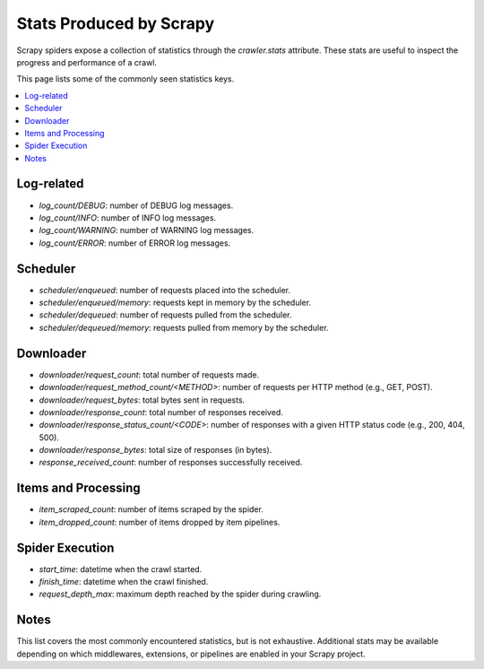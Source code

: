=======================
Stats Produced by Scrapy
=======================

Scrapy spiders expose a collection of statistics through
the `crawler.stats` attribute. These stats are useful to
inspect the progress and performance of a crawl.

This page lists some of the commonly seen statistics keys.

.. contents::
   :depth: 2
   :local:

Log-related
===========

- *log_count/DEBUG*: number of DEBUG log messages.
- *log_count/INFO*: number of INFO log messages.
- *log_count/WARNING*: number of WARNING log messages.
- *log_count/ERROR*: number of ERROR log messages.

Scheduler
=========

- *scheduler/enqueued*: number of requests placed into the scheduler.
- *scheduler/enqueued/memory*: requests kept in memory by the scheduler.
- *scheduler/dequeued*: number of requests pulled from the scheduler.
- *scheduler/dequeued/memory*: requests pulled from memory by the scheduler.

Downloader
==========

- *downloader/request_count*: total number of requests made.
- *downloader/request_method_count/<METHOD>*: number of requests per HTTP method (e.g., GET, POST).
- *downloader/request_bytes*: total bytes sent in requests.
- *downloader/response_count*: total number of responses received.
- *downloader/response_status_count/<CODE>*: number of responses with a given HTTP status code (e.g., 200, 404, 500).
- *downloader/response_bytes*: total size of responses (in bytes).
- *response_received_count*: number of responses successfully received.

Items and Processing
==================

- *item_scraped_count*: number of items scraped by the spider.
- *item_dropped_count*: number of items dropped by item pipelines.

Spider Execution
===============

- *start_time*: datetime when the crawl started.
- *finish_time*: datetime when the crawl finished.
- *request_depth_max*: maximum depth reached by the spider during crawling.

Notes
=====

This list covers the most commonly encountered statistics, but is not
exhaustive. Additional stats may be available depending on which
middlewares, extensions, or pipelines are enabled in your Scrapy project.
